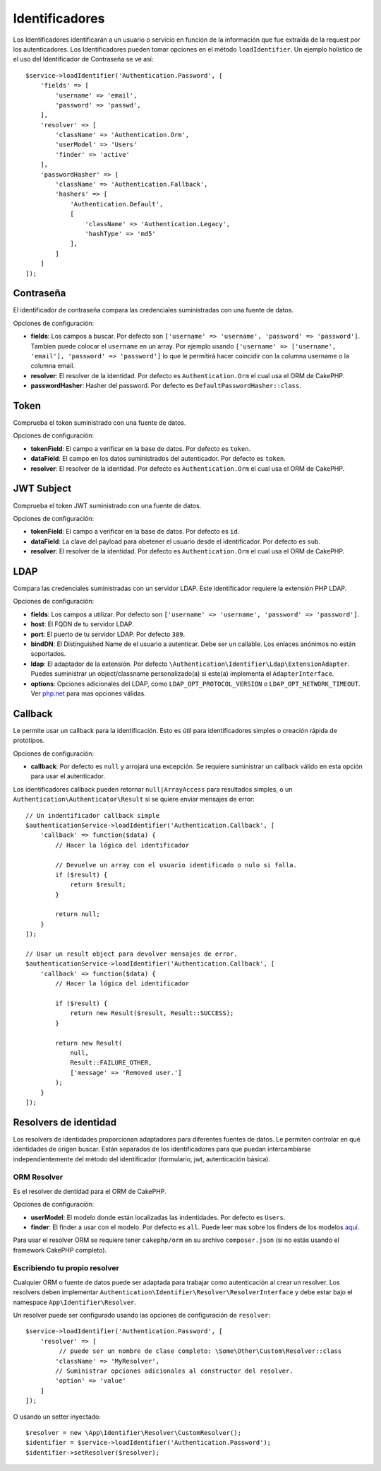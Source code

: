 Identificadores
###############

Los Identificadores identificarán a un usuario o servicio en función de la información
que fue extraída de la request por los autenticadores. Los Identificadores
pueden tomar opciones en el método ``loadIdentifier``. Un ejemplo holístico de
el uso del Identificador de Contraseña se ve así::

   $service->loadIdentifier('Authentication.Password', [
       'fields' => [
           'username' => 'email',
           'password' => 'passwd',
       ],
       'resolver' => [
           'className' => 'Authentication.Orm',
           'userModel' => 'Users'
           'finder' => 'active'
       ],
       'passwordHasher' => [
           'className' => 'Authentication.Fallback',
           'hashers' => [
               'Authentication.Default',
               [
                   'className' => 'Authentication.Legacy',
                   'hashType' => 'md5'
               ],
           ]
       ]
   ]);

Contraseña
==========

El identificador de contraseña compara las credenciales suministradas
con una fuente de datos.

Opciones de configuración:

-  **fields**: Los campos a buscar. Por defecto son
   ``['username' => 'username', 'password' => 'password']``. Tambien puede
   colocar el ``username`` en un array. Por ejemplo usando
   ``['username' => ['username', 'email'], 'password' => 'password']``
   lo que le permitirá hacer coincidir con la columna username o la columna email.
-  **resolver**: El resolver de la identidad. Por defecto es
   ``Authentication.Orm`` el cual usa el ORM de CakePHP.
-  **passwordHasher**: Hasher del password. Por defecto es
   ``DefaultPasswordHasher::class``.

Token
=====

Comprueba el token suministrado con una fuente de datos.

Opciones de configuración:

-  **tokenField**: El campo a verificar en la base de datos. Por defecto
   es ``token``.
-  **dataField**: El campo en los datos suministrados del autenticador.
   Por defecto es ``token``.
-  **resolver**: El resolver de la identidad. Por defecto es
   ``Authentication.Orm`` el cual usa el ORM de CakePHP.

JWT Subject
===========

Comprueba el token JWT suministrado con una fuente de datos.

Opciones de configuración:

-  **tokenField**: El campo a verificar en la base de datos. Por defecto
   es ``id``.
-  **dataField**: La clave del payload para obetener el usuario desde el identificador.
   Por defecto es ``sub``.
-  **resolver**: El resolver de la identidad. Por defecto es
   ``Authentication.Orm`` el cual usa el ORM de CakePHP.

LDAP
====

Compara las credenciales suministradas con un servidor LDAP. Este identificador
requiere la extensión PHP LDAP.

Opciones de configuración:

-  **fields**: Los campos a utilizar. Por defecto son
   ``['username' => 'username', 'password' => 'password']``.
-  **host**: El FQDN de tu servidor LDAP.
-  **port**: El puerto de tu servidor LDAP. Por defecto ``389``.
-  **bindDN**: El Distinguished Name de el usuario a autenticar. Debe
   ser un callable. Los enlaces anónimos no están soportados.
-  **ldap**: El adaptador de la extensión. Por defecto
   ``\Authentication\Identifier\Ldap\ExtensionAdapter``. Puedes suministrar un
   object/classname personalizado(a) si este(a) implementa el
   ``AdapterInterface``.
-  **options**: Opciones adicionales del LDAP, como
   ``LDAP_OPT_PROTOCOL_VERSION`` o ``LDAP_OPT_NETWORK_TIMEOUT``. Ver
   `php.net <http://php.net/manual/en/function.ldap-set-option.php>`__
   para mas opciones válidas.

Callback
========

Le permite usar un callback para la identificación. Esto es útil para 
identificadores simples o creación rápida de prototipos.

Opciones de configuración:

-  **callback**: Por defecto es ``null`` y arrojará una excepción. Se requiere
   suministrar un callback válido en esta opción para usar el
   autenticador.

Los identificadores callback pueden retornar ``null|ArrayAccess`` para resultados simples,
o un ``Authentication\Authenticator\Result`` si se quiere enviar mensajes de
error::

    // Un indentificador callback simple
    $authenticationService->loadIdentifier('Authentication.Callback', [
        'callback' => function($data) {
            // Hacer la lógica del identificador

            // Devuelve un array con el usuario identificado o nulo si falla.
            if ($result) {
                return $result;
            }

            return null;
        }
    ]);

    // Usar un result object para devolver mensajes de error.
    $authenticationService->loadIdentifier('Authentication.Callback', [
        'callback' => function($data) {
            // Hacer la lógica del identificador

            if ($result) {
                return new Result($result, Result::SUCCESS);
            }

            return new Result(
                null,
                Result::FAILURE_OTHER,
                ['message' => 'Removed user.']
            );
        }
    ]);


Resolvers de identidad
======================

Los resolvers de identidades proporcionan adaptadores para diferentes fuentes de datos.
Le permiten controlar en qué identidades de origen buscar. Están separados
de los identificadores para que puedan intercambiarse independientemente del
método del identificador (formulario, jwt, autenticación básica).

ORM Resolver
------------

Es el resolver de dentidad para el ORM de CakePHP.

Opciones de configuración:

-  **userModel**: El modelo donde están localizadas las indentidades. Por defecto es
   ``Users``.
-  **finder**: El finder a usar con el modelo. Por defecto es ``all``.
   Puede leer mas sobre los finders de los modelos `aquí <https://book.cakephp.org/4/en/orm/retrieving-data-and-resultsets.html#custom-finder-methods>`__.

Para usar el resolver ORM se requiere tener ``cakephp/orm`` en su archivo
``composer.json`` (si no estás usando el framework CakePHP completo).

Escribiendo tu propio resolver
------------------------------

Cualquier ORM o fuente de datos puede ser adaptada para trabajar como
autenticación al crear un resolver. Los resolvers deben implementar
``Authentication\Identifier\Resolver\ResolverInterface`` y debe estar
bajo el namespace ``App\Identifier\Resolver``.

Un resolver puede ser configurado usando las opciones de configuración
de ``resolver``::

   $service->loadIdentifier('Authentication.Password', [
       'resolver' => [
            // puede ser un nombre de clase completo: \Some\Other\Custom\Resolver::class
           'className' => 'MyResolver',
           // Suministrar opciones adicionales al constructor del resolver.
           'option' => 'value'
       ]
   ]);

O usando un setter inyectado::

   $resolver = new \App\Identifier\Resolver\CustomResolver();
   $identifier = $service->loadIdentifier('Authentication.Password');
   $identifier->setResolver($resolver);
